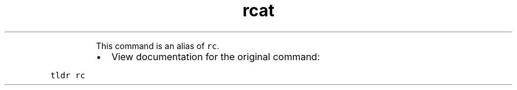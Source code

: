 .TH rcat
.PP
.RS
This command is an alias of \fB\fCrc\fR\&.
.RE
.RS
.IP \(bu 2
View documentation for the original command:
.RE
.PP
\fB\fCtldr rc\fR
